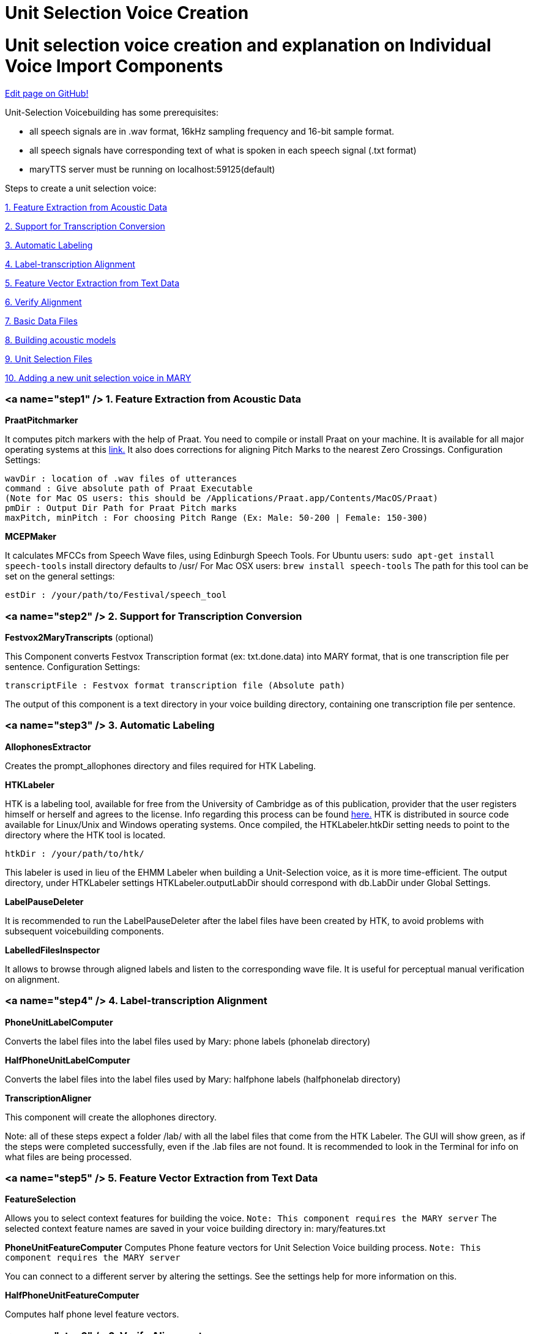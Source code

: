 = Unit Selection Voice Creation
:jbake-type: page
:jbake-status: published
:jbake-cached: true

= Unit selection voice creation and explanation on Individual Voice Import Components

https://www.github.com/marytts/marytts-website/edit/wiki/src/site/adoc/wiki/pages/UnitSelectionVoiceCreation.adoc[Edit page on GitHub!]

Unit-Selection Voicebuilding has some prerequisites:

* all speech signals are in .wav format, 16kHz sampling frequency and 16-bit sample format.
* all speech signals have corresponding text of what is spoken in each speech signal (.txt format)
* maryTTS server must be running on localhost:59125(default)

Steps to create a unit selection voice:

link:#step1[1. Feature Extraction from Acoustic Data]

link:#step2[2. Support for Transcription Conversion]

link:#step3[3. Automatic Labeling]

link:#step4[4. Label-transcription Alignment]

link:#step5[5. Feature Vector Extraction from Text Data]

link:#step6[6. Verify Alignment]

link:#step7[7. Basic Data Files]

link:#step8[8. Building acoustic models]

link:#step9[9. Unit Selection Files]

link:#step10[10. Adding a new unit selection voice in MARY] 

=== <a name="step1" /> 1. Feature Extraction from Acoustic Data

*PraatPitchmarker*

It computes pitch markers with the help of Praat. You need to compile or install Praat on your machine. It is available for all major operating systems at this http://www.fon.hum.uva.nl/praat/[link.]
It also does corrections for aligning Pitch Marks to the nearest Zero Crossings.
Configuration Settings:

```
wavDir : location of .wav files of utterances
command : Give absolute path of Praat Executable
(Note for Mac OS users: this should be /Applications/Praat.app/Contents/MacOS/Praat)
pmDir : Output Dir Path for Praat Pitch marks
maxPitch, minPitch : For choosing Pitch Range (Ex: Male: 50-200 | Female: 150-300)
```

*MCEPMaker*

It calculates MFCCs from Speech Wave files, using Edinburgh Speech Tools.
For Ubuntu users: `sudo apt-get install speech-tools` install directory defaults to /usr/
For Mac OSX users: `brew install speech-tools`
The path for this tool can be set on the general settings: 

[source]
----
estDir : /your/path/to/Festival/speech_tool 
----

=== <a name="step2" /> 2. Support for Transcription Conversion

*Festvox2MaryTranscripts* (optional)

This Component converts Festvox Transcription format (ex: txt.done.data) into MARY format, that is one transcription file per sentence.
Configuration Settings: 

[source]
----
transcriptFile : Festvox format transcription file (Absolute path) 
----

The output of this component is a text directory in your voice building directory, containing one transcription file per sentence. 

=== <a name="step3" /> 3. Automatic Labeling

*AllophonesExtractor*

Creates the prompt_allophones directory and files required for HTK Labeling.

*HTKLabeler*

HTK is a labeling tool, available for free from the University of Cambridge as of this publication, provider that the user registers himself or herself and agrees to the license. Info regarding this process can be found http://htk.eng.cam.ac.uk/[here.] HTK is distributed in source code available for Linux/Unix and Windows operating systems. Once compiled, the HTKLabeler.htkDir setting needs to point to the directory where the HTK tool is located.

`htkDir : /your/path/to/htk/`

This labeler is used in lieu of the EHMM Labeler when building a Unit-Selection voice, as it is more time-efficient. The output directory, under HTKLabeler settings HTKLabeler.outputLabDir should correspond with db.LabDir under Global Settings.

*LabelPauseDeleter*

It is recommended to run the LabelPauseDeleter after the label files have been created by HTK, to avoid problems with subsequent voicebuilding components. 

*LabelledFilesInspector*

It allows to browse through aligned labels and listen to the corresponding wave file. It is useful for perceptual manual verification on alignment. 

=== <a name="step4" /> 4. Label-transcription Alignment

*PhoneUnitLabelComputer*

Converts the label files into the label files used by Mary: phone labels (phonelab directory)

*HalfPhoneUnitLabelComputer*

Converts the label files into the label files used by Mary: halfphone labels (halfphonelab directory)

*TranscriptionAligner*

This component will create the allophones directory. 

Note: all of these steps expect a folder /lab/ with all the label files that come from the HTK Labeler. The GUI will show green, as if the steps were completed successfully, even if the .lab files are not found. It is recommended to look in the Terminal for info on what files are being processed.

=== <a name="step5" /> 5. Feature Vector Extraction from Text Data

*FeatureSelection*

Allows you to select context features for building the voice. `Note: This component requires the MARY server`
The selected context feature names are saved in your voice building directory in: mary/features.txt

*PhoneUnitFeatureComputer*
Computes Phone feature vectors for Unit Selection Voice building process. `Note: This component requires the MARY server`

You can connect to a different server by altering the settings. See the settings help for more information on this. 

*HalfPhoneUnitFeatureComputer*

Computes half phone level feature vectors. 

=== <a name="step6" /> 6. Verify Alignment

*PhoneLabelFeatureAligner*

It tries to align the labels and the feature vectors. If the alignment fails, you can start the automatic pause correction.
This works as follows:

- pauses, that are in the label file but not in the feature file are deleted in the label file, and the durations of the previous and next labels are stretched.
- pauses that are in the feature file but not in the label file are inserted into the label file with length zero.

If there are still errors after the pause correction, you are prompted for each error. You can skip the error or remove the corresponding file from the basename list (the list of files that are used for your voice). "skip all" and "remove all" does this for all problematic files. "Edit unit labels" allows you to edit the label file. "Edit RAWMARYXML" let you edit the maryxml that is the input for computing the features. You have to have a Maryserver running in order to recompute the features from the maryxml. You can alter the host and port settings for the server by altering the settings for the UnitFeatureComputer. 

*HalfPhoneLabelFeatureAligner*

It works like the previous component.

=== <a name="step7" /> 7. Basic Data Files

*WaveTimelineMaker*

The WaveTimelineMaker splits the waveforms as datagrams to be stored in a timeline in Mary format. It produces a binary file, which contains all .wav files. 

*BasenameTimelineMaker*

The BasenameTimelineMaker takes a database root directory and a list of basenames, and associates the basenames with absolute times in a timeline in Mary format. 

*MCepTimelineMaker*

The MCepTimelineMaker takes a database root directory and a list of basenames, and converts the related wav files into a mcep timeline in Mary format. 

=== <a name="step8" /> 8. Building acoustic models

*PhoneUnitfileWriter*

It produces a file containing all phone sized units. 

*PhoneFeatureFileWriter*

It produces a file containing all the target cost features for the phone sized units. The module needs a file defining which features are to be used and what weights are given to them. They must be the same features as the ones that the PhoneFeatureComputer used. If you do not have a feature definition, the module tries to create one. 

*DurationCARTTrainer*

It builds an acoustic model of durations in the database using the program "wagon" from the Edinburgh Speech tools.

*F0CARTTrainer*

It builds acoustic models of F0 values like DurationCARTTrainer. It uses "wagon" and the files produced by PhoneUnitfileWriter and PhoneFeatureFileWriter. 

=== <a name="step9" /> 9. Unit Selection Files

*HalfPhoneUnitfileWriter*

It produces a file containing all halfphone sized units. 

*HalfPhoneFeatureFileWriter*

It produces a file containing all the target cost features for the phone sized units. The module needs a file defining which features are to be used and what weights are given to them. They must be the same features as the ones that the HalfPhoneFeatureComputer used. If you do not have a feature definition, the module tries to create one. 

*F0PolynomialFeatureFileWriter*

Similar to previous module, but for F0 polynomial features.

*AcousticFeatureFileWriter*

It produces a file containing all the target cost features plus two acoustic target cost features for the halfphone sized units. Also produces a feature definition containing those features.

*JoinCostFileMaker*

It produces a file containing all the join cost features for the halfphone sized units. 

*CARTBuilder*

It builds a preselection tree for the target cost features using "wagon" (CART) from the Edinburgh Speech tools.
Additionally, the user needs to specify either a feature sequence or a top level tree. They are used to built a basic tree that is extended by wagon. This way, wagon runs several times on smaller subsets of units rather than the whole set. It might still take some time to run this module.

[source]
----
Feature sequence: A file containing a list of features for which to build the tree.
Top level tree: A file containing the basic tree. 
----

If you give the CARTBuilder neither a feature sequence nor a top level tree file, a default feature sequence is created which only contains "mary_phoneme" as feature. If the basic tree contains leaves that contain more units than the maximum number of units allowed, the leaves are pruned and a warning message is printed. It is recommended that you make sure that there are no leaves that are too big. 

=== <a name="step10" /> 10. Adding a new unit selection voice in MARY

*VoiceCompiler*

Compiles the voice to be used in MARY TTS. The default setting values of this component are already fixed.
Once the voice is compiled, follow the instructions in https://github.com/marytts/marytts/wiki/Publishing-a-MARY-TTS-Voice[Publishing-a-MARY-TTS-Voice] to install the voice.